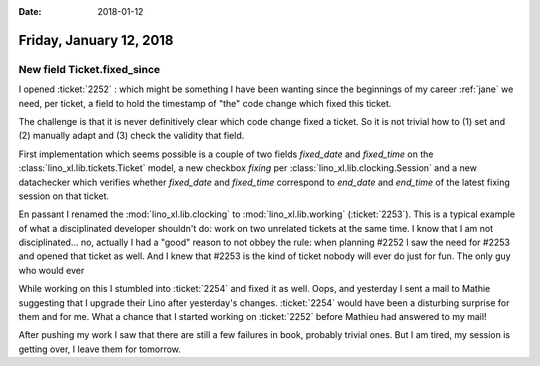 :date: 2018-01-12

========================
Friday, January 12, 2018
========================

New field Ticket.fixed_since
============================

I opened :ticket:`2252` : which might be something I have been wanting
since the beginnings of my career :ref:`jane` we need, per ticket, a
field to hold the timestamp of "the" code change which fixed this
ticket.

The challenge is that it is never definitively clear which code change
fixed a ticket. So it is not trivial how to (1) set and (2) manually
adapt and (3) check the validity that field.

First implementation which seems possible is a couple of two fields
`fixed_date` and `fixed_time` on the
:class:`lino_xl.lib.tickets.Ticket` model, a new checkbox `fixing` per
:class:`lino_xl.lib.clocking.Session` and a new datachecker which
verifies whether `fixed_date` and `fixed_time` correspond to
`end_date` and `end_time` of the latest fixing session on that ticket.

En passant I renamed the :mod:`lino_xl.lib.clocking` to
:mod:`lino_xl.lib.working` (:ticket:`2253`). This is a typical example
of what a disciplinated developer shouldn't do: work on two unrelated
tickets at the same time.  I know that I am not disciplinated...  no,
actually I had a "good" reason to not obbey the rule: when planning
#2252 I saw the need for #2253 and opened that ticket as well. And I
knew that #2253 is the kind of ticket nobody will ever do just for
fun.  The only guy who would ever

While working on this I stumbled into :ticket:`2254` and fixed it as
well.  Oops, and yesterday I sent a mail to Mathie suggesting that I
upgrade their Lino after yesterday's changes.  :ticket:`2254` would
have been a disturbing surprise for them and for me.  What a chance
that I started working on :ticket:`2252` before Mathieu had answered
to my mail!

After pushing my work I saw that there are still a few failures in
book, probably trivial ones.  But I am tired, my session is getting
over, I leave them for tomorrow.
